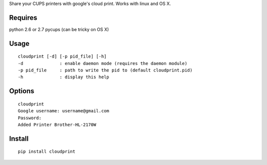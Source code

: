 Share your CUPS printers with google's cloud print.
Works with linux and OS X.

Requires
---------------------------------------------------
python 2.6 or 2.7
pycups (can be tricky on OS X)

Usage
---------------------------------------------------

::

  cloudprint [-d] [-p pid_file] [-h]
  -d              : enable daemon mode (requires the daemon module)
  -p pid_file     : path to write the pid to (default cloudprint.pid)
  -h              : display this help

Options
---------------------------------------------------

::

  cloudprint
  Google username: username@gmail.com
  Password:
  Added Printer Brother-HL-2170W

Install
---------------------------------------------------

::

  pip install cloudprint
